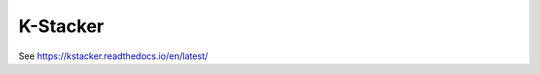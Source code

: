 K-Stacker
---------

.. image:: https://github.com/kstacker/kstacker/workflows/Run%20unit%20tests/badge.svg
   :target: https://github.com/kstacker/kstacker/actions
   :alt: CI Status

.. image:: https://codecov.io/gh/kstacker/kstacker/branch/main/graph/badge.svg
   :target: https://codecov.io/gh/kstacker/kstacker
   :alt: codecov.io

See https://kstacker.readthedocs.io/en/latest/
